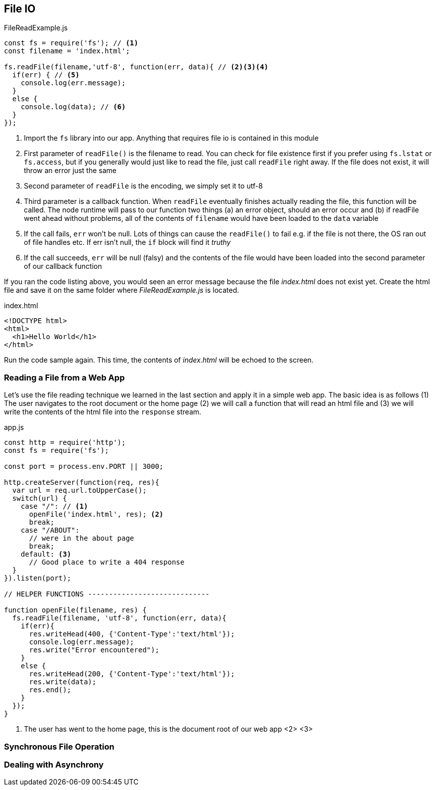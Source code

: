 
== File IO



[[filereadexample.js]]
[source,javascript]
.FileReadExample.js
----
const fs = require('fs'); // <1>
const filename = 'index.html';

fs.readFile(filename,'utf-8', function(err, data){ // <2><3><4>
  if(err) { // <5>
    console.log(err.message);
  }
  else {
    console.log(data); // <6>
  }
});

----
<1> Import the `fs` library into our app. Anything that requires file io is
contained in this module
<2> First parameter of `readFile()` is the filename to read. You can check for file existence first if you prefer using `fs.lstat` or `fs.access`, but if you generally would just like to read the file, just call `readFile` right away. If the file does not exist, it will throw an error just the same
<3> Second parameter of `readFile` is the encoding, we simply set it to utf-8
<4> Third parameter is a callback function. When `readFile` eventually finishes actually reading the file, this function will be called. The node runtime will pass to our function two things (a) an error object, should an error occur and (b) if readFile went ahead without problems, all of the contents of `filename` would have been loaded to the `data` variable
<5> If the call fails, `err` won't be null. Lots of things can cause
the `readFile()` to fail e.g. if the file is not there, the OS ran out
of file handles etc. If err isn't null, the `if` block will find it
_truthy_
<6> If the call succeeds, `err` will be null (falsy) and the contents
of the file would have been loaded into the second parameter of our
callback function

If you ran the code listing above, you would seen  an error message 
because the file _index.html_ does not exist yet. Create the html file
and save it on the same folder where _FileReadExample.js_ is located.

[[index.html]]
[source,html]
.index.html
----
<!DOCTYPE html>
<html>
  <h1>Hello World</h1>
</html>
----

Run the code sample again. This time, the contents of _index.html_
will be echoed to the screen.

=== Reading a File from a Web App

Let's use the file reading technique we learned in the last section
and apply it in a simple web app. The basic idea is as follows (1) The
user navigates to the root document or the home page (2) we will call a
function that will read an html file and (3) we will write the
contents of the html file into the `response` stream.

[[app.js]]
[source,javascript]
.app.js
----
const http = require('http');
const fs = require('fs');

const port = process.env.PORT || 3000;

http.createServer(function(req, res){
  var url = req.url.toUpperCase();
  switch(url) {
    case "/": // <1>
      openFile('index.html', res); <2>
      break;
    case "/ABOUT":
      // were in the about page
      break;
    default: <3>
      // Good place to write a 404 response
  }
}).listen(port);

// HELPER FUNCTIONS -----------------------------

function openFile(filename, res) {
  fs.readFile(filename, 'utf-8', function(err, data){
    if(err){
      res.writeHead(400, {'Content-Type':'text/html'});
      console.log(err.message);
      res.write("Error encountered");
    }
    else {
      res.writeHead(200, {'Content-Type':'text/html'});
      res.write(data);
      res.end();
    }
  });
}

----
<1> The user has went to the home page, this is the document root of our web app
<2> 
<3>



=== Synchronous File Operation



=== Dealing with Asynchrony




